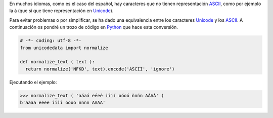 .. title: Normalizar texto en Python
.. slug: normalize-text-py
.. date: 2012/10/02 18:00:00
.. update: 2014/04/07 19:00:00
.. tags: Python, Tips and Tricks
.. link: 
.. description: Evitar problemas con textos que contienen caractéres no ASCII
.. type: text

En muchos idiomas, como es el caso del español, hay caracteres que no tienen representación ASCII_, como por ejemplo la á (que sí que tiene representación en Unicode_).

Para evitar problemas o por simplificar, se ha dado una equivalencia entre los caracteres Unicode_ y los ASCII_. 
A continuación os pondré un trozo de código en Python_ que hace esta conversión.

.. code-block:: python
  
  # -*- coding: utf-8 -*-
  from unicodedata import normalize
  
  def normalize_text ( text ):
    return normalize('NFKD', text).encode('ASCII', 'ignore')


Ejecutando el ejemplo:

.. code-block:: python
  
  >>> normalize_text ( 'aáaá eéeé iíií oóoó ñnñn AÀAÀ' )
  b'aaaa eeee iiii oooo nnnn AAAA'


.. _ASCII: http://es.wikipedia.org/wiki/ASCII
.. _Unicode: http://es.wikipedia.org/wiki/Unicode
.. _Python: http://www.python.org
